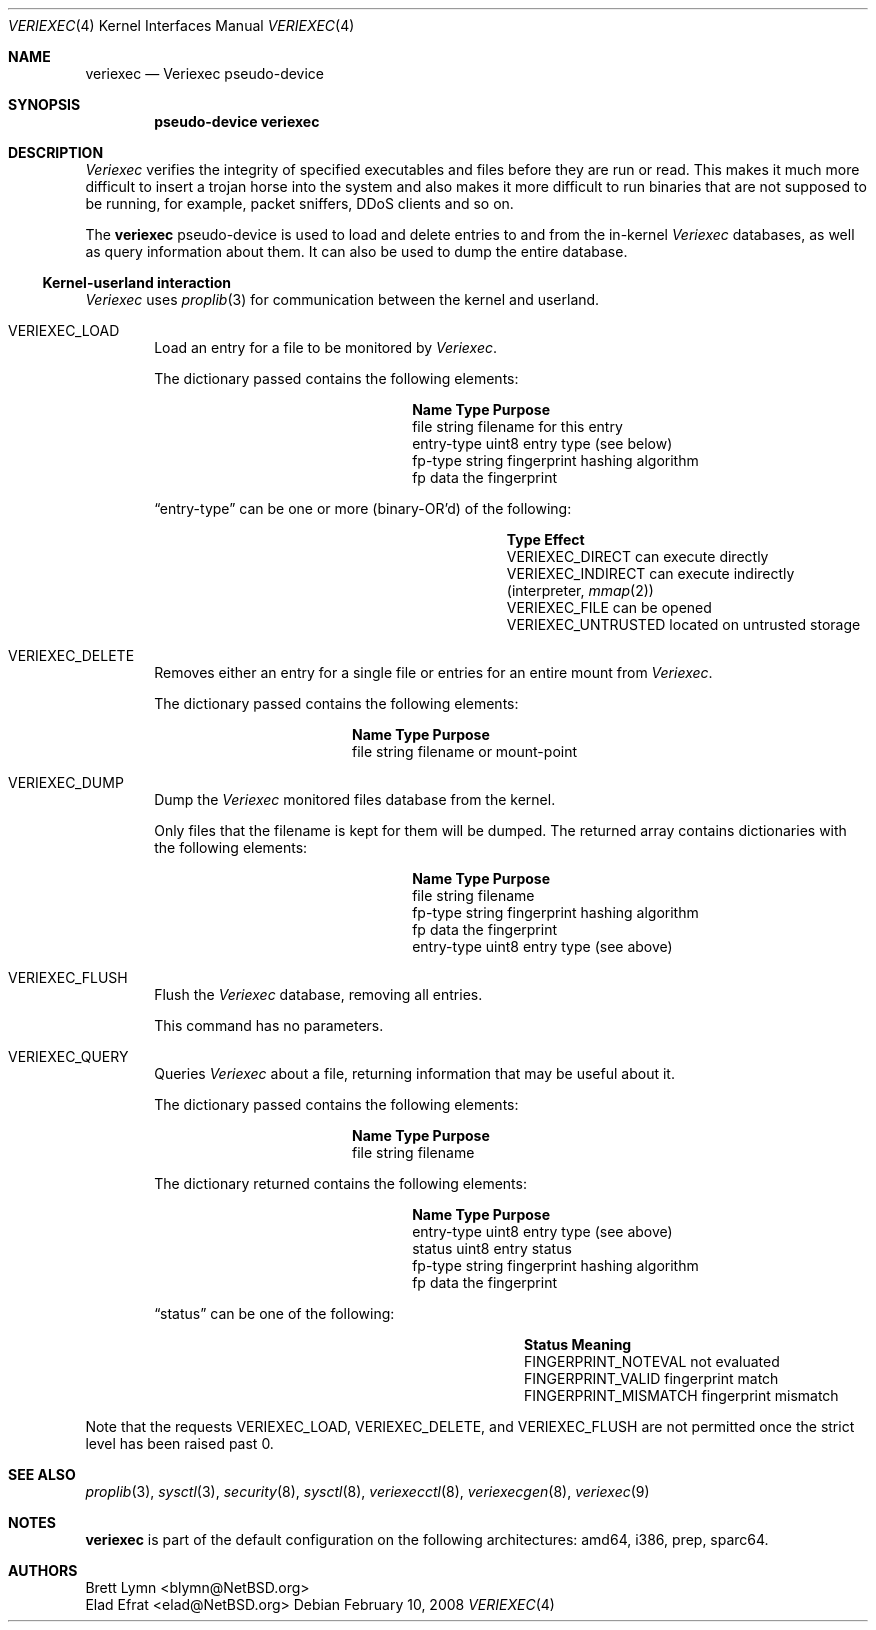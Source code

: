 .\" $NetBSD: veriexec.4,v 1.20 2009/03/11 13:49:54 joerg Exp $
.\"
.\" Copyright 2005 Elad Efrat <elad@bsd.org.il>
.\" Copyright 2005 Brett Lymn <blymn@netbsd.org>
.\"
.\" This code is donated to The NetBSD Foundation by the author.
.\"
.\" Redistribution and use in source and binary forms, with or without
.\" modification, are permitted provided that the following conditions
.\" are met:
.\" 1. Redistributions of source code must retain the above copyright
.\"    notice, this list of conditions and the following disclaimer.
.\" 2. The name of the Author may not be used to endorse or promote
.\"    products derived from this software without specific prior written
.\"    permission.
.\"
.\" THIS SOFTWARE IS PROVIDED BY THE AUTHOR ``AS IS'' AND
.\" ANY EXPRESS OR IMPLIED WARRANTIES, INCLUDING, BUT NOT LIMITED TO, THE
.\" IMPLIED WARRANTIES OF MERCHANTABILITY AND FITNESS FOR A PARTICULAR PURPOSE
.\" ARE DISCLAIMED.  IN NO EVENT SHALL THE AUTHOR BE LIABLE
.\" FOR ANY DIRECT, INDIRECT, INCIDENTAL, SPECIAL, EXEMPLARY, OR CONSEQUENTIAL
.\" DAMAGES (INCLUDING, BUT NOT LIMITED TO, PROCUREMENT OF SUBSTITUTE GOODS
.\" OR SERVICES; LOSS OF USE, DATA, OR PROFITS; OR BUSINESS INTERRUPTION)
.\" HOWEVER CAUSED AND ON ANY THEORY OF LIABILITY, WHETHER IN CONTRACT, STRICT
.\" LIABILITY, OR TORT (INCLUDING NEGLIGENCE OR OTHERWISE) ARISING IN ANY WAY
.\" OUT OF THE USE OF THIS SOFTWARE, EVEN IF ADVISED OF THE POSSIBILITY OF
.\" SUCH DAMAGE.
.\"
.Dd February 10, 2008
.Dt VERIEXEC 4
.Os
.Sh NAME
.Nm veriexec
.Nd Veriexec pseudo-device
.Sh SYNOPSIS
.Cd pseudo-device veriexec
.Sh DESCRIPTION
.Em Veriexec
verifies the integrity of specified executables and files before they are
run or read.
This makes it much more difficult to insert a trojan horse into the system
and also makes it more difficult to run binaries that are not supposed to
be running, for example, packet sniffers, DDoS clients and so on.
.Pp
The
.Nm
pseudo-device is used to load and delete entries to and from the in-kernel
.Em Veriexec
databases, as well as query information about them.
It can also be used to dump the entire database.
.Ss Kernel-userland interaction
.Em Veriexec
uses
.Xr proplib 3
for communication between the kernel and userland.
.Bl -tag -width XXXX
.It Dv VERIEXEC_LOAD
Load an entry for a file to be monitored by
.Em Veriexec .
.Pp
The dictionary passed contains the following elements:
.Bl -column entryxtype string
.It Sy Name	Type	Purpose
.It file	string	filename for this entry
.It entry-type	uint8	entry type ( see below )
.It fp-type	string	fingerprint hashing algorithm
.It fp	data	the fingerprint
.El
.Pp
.Dq entry-type
can be one or more (binary-OR'd) of the following:
.Bl -column veriexecxuntrusted effect
.It Sy Type	Effect
.It Dv VERIEXEC_DIRECT	can execute directly
.It Dv VERIEXEC_INDIRECT	can execute indirectly (interpreter, Xr mmap 2 )
.It Dv VERIEXEC_FILE	can be opened
.It Dv VERIEXEC_UNTRUSTED	located on untrusted storage
.El
.It Dv VERIEXEC_DELETE
Removes either an entry for a single file or entries for an entire mount from
.Em Veriexec .
.Pp
The dictionary passed contains the following elements:
.Bl -column file string
.It Sy Name	Type	Purpose
.It file	string	filename or mount-point
.El
.It Dv VERIEXEC_DUMP
Dump the
.Em Veriexec
monitored files database from the kernel.
.Pp
Only files that the filename is kept for them will be dumped.
The returned array contains dictionaries with the following elements:
.Bl -column entryxtype string
.It Sy Name	Type	Purpose
.It file	string	filename
.It fp-type	string	fingerprint hashing algorithm
.It fp	data	the fingerprint
.It entry-type	uint8	entry type ( see above )
.El
.It Dv VERIEXEC_FLUSH
Flush the
.Em Veriexec
database, removing all entries.
.Pp
This command has no parameters.
.It Dv VERIEXEC_QUERY
Queries
.Em Veriexec
about a file, returning information that may be useful about it.
.Pp
The dictionary passed contains the following elements:
.Bl -column file string
.It Sy Name	Type	Purpose
.It file	string	filename
.El
.Pp
The dictionary returned contains the following elements:
.Bl -column entryxtype string
.It Sy Name	Type	Purpose
.It entry-type	uint8	entry type ( see above )
.It status	uint8	entry status
.It fp-type	string	fingerprint hashing algorithm
.It fp	data	the fingerprint
.El
.Pp
.Dq status
can be one of the following:
.Bl -column fingerprintxmismatch effect
.It Sy Status	Meaning
.It Dv FINGERPRINT_NOTEVAL	not evaluated
.It Dv FINGERPRINT_VALID	fingerprint match
.It Dv FINGERPRINT_MISMATCH	fingerprint mismatch
.El
.El
.Pp
Note that the requests
.Dv VERIEXEC_LOAD ,
.Dv VERIEXEC_DELETE ,
and
.Dv VERIEXEC_FLUSH
are not permitted once the strict level has been raised past 0.
.Sh SEE ALSO
.Xr proplib 3 ,
.Xr sysctl 3 ,
.Xr security 8 ,
.Xr sysctl 8 ,
.Xr veriexecctl 8 ,
.Xr veriexecgen 8 ,
.Xr veriexec 9
.Sh NOTES
.Nm
is part of the default configuration on the following architectures: amd64,
i386, prep, sparc64.
.Sh AUTHORS
.An Brett Lymn Aq blymn@NetBSD.org
.An Elad Efrat Aq elad@NetBSD.org
